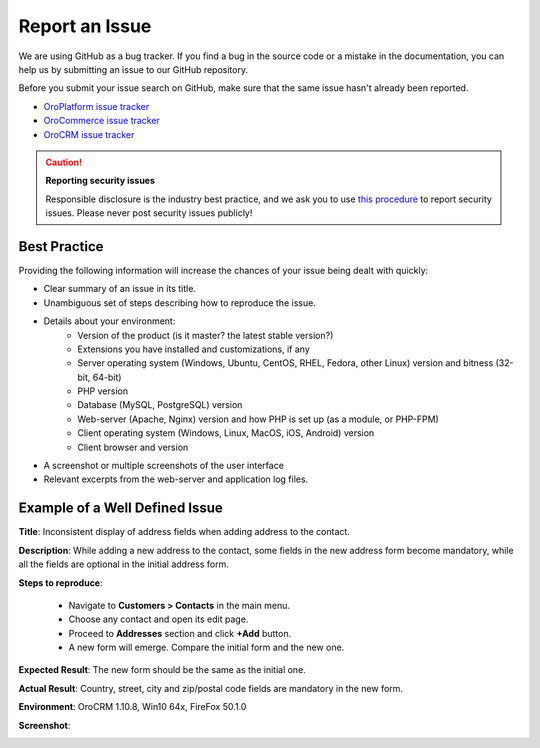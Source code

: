 .. _doc--community--issue-report:

Report an Issue
===============

We are using GitHub as a bug tracker. If you find a bug in the source code or a mistake in the documentation, you can help us by submitting an issue to our GitHub repository.

Before you submit your issue search on GitHub, make sure that the same issue hasn't already been reported.

* `OroPlatform issue tracker <https://github.com/orocrm/platform/issues?q=>`_
* `OroCommerce issue tracker <https://github.com/orocommerce/orocommerce/issues?q=>`_
* `OroCRM issue tracker <https://github.com/orocrm/crm/issues?q=>`_

.. caution::

    **Reporting security issues**

    Responsible disclosure is the industry best practice, and we ask you to use `this procedure <./issues/security>`_ to report security issues. Please never post security issues publicly!

Best Practice
^^^^^^^^^^^^^

Providing the following information will increase the chances of your issue being dealt with quickly:

* Clear summary of an issue in its title.
* Unambiguous set of steps describing how to reproduce the issue.
* Details about your environment:
    * Version of the product (is it master? the latest stable version?)
    * Extensions you have installed and customizations, if any
    * Server operating system (Windows, Ubuntu, CentOS, RHEL, Fedora, other Linux) version and bitness (32-bit, 64-bit)
    * PHP version
    * Database (MySQL, PostgreSQL) version
    * Web-server (Apache, Nginx) version and how PHP is set up (as a module, or PHP-FPM)
    * Client operating system (Windows, Linux, MacOS, iOS, Android) version
    * Client browser and version
* A screenshot or multiple screenshots of the user interface
* Relevant excerpts from the web-server and application log files.

Example of a Well Defined Issue
^^^^^^^^^^^^^^^^^^^^^^^^^^^^^^^

**Title**: Inconsistent display of address fields when adding address to the contact.

**Description**: While adding a new address to the contact, some fields in the new address form become mandatory, while all the fields are optional in the initial address form.

**Steps to reproduce**:

  - Navigate to **Customers > Contacts** in the main menu.
  - Choose any contact and open its edit page.
  - Proceed to **Addresses** section and click **+Add** button.
  - A new form will emerge. Compare the initial form and the new one.

**Expected Result**: The new form should be the same as the initial one.

**Actual Result**: Country, street, city and zip/postal code fields are mandatory in the new form.

**Environment**: OroCRM 1.10.8, Win10 64x, FireFox 50.1.0

**Screenshot**:

.. image:: /user_guide/img/common/contacts.jpg
